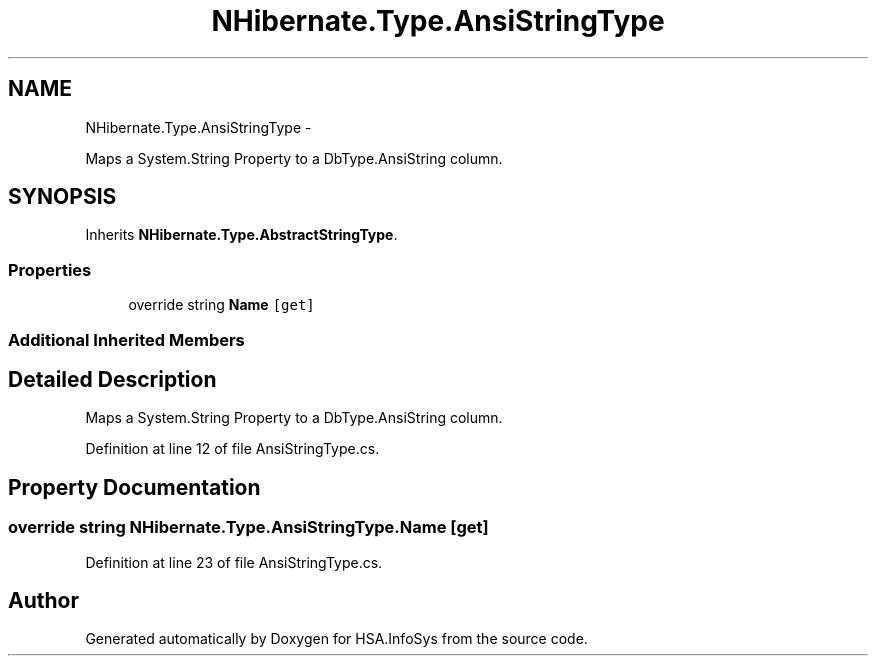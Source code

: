 .TH "NHibernate.Type.AnsiStringType" 3 "Fri Jul 5 2013" "Version 1.0" "HSA.InfoSys" \" -*- nroff -*-
.ad l
.nh
.SH NAME
NHibernate.Type.AnsiStringType \- 
.PP
Maps a System\&.String Property to a DbType\&.AnsiString column\&.  

.SH SYNOPSIS
.br
.PP
.PP
Inherits \fBNHibernate\&.Type\&.AbstractStringType\fP\&.
.SS "Properties"

.in +1c
.ti -1c
.RI "override string \fBName\fP\fC [get]\fP"
.br
.in -1c
.SS "Additional Inherited Members"
.SH "Detailed Description"
.PP 
Maps a System\&.String Property to a DbType\&.AnsiString column\&. 


.PP
Definition at line 12 of file AnsiStringType\&.cs\&.
.SH "Property Documentation"
.PP 
.SS "override string NHibernate\&.Type\&.AnsiStringType\&.Name\fC [get]\fP"

.PP

.PP
Definition at line 23 of file AnsiStringType\&.cs\&.

.SH "Author"
.PP 
Generated automatically by Doxygen for HSA\&.InfoSys from the source code\&.
